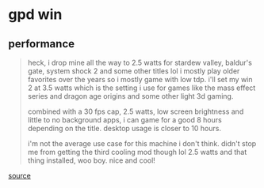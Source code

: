 * gpd win
** performance

#+begin_quote
heck, i drop mine all the way to 2.5 watts for stardew valley, baldur's gate, system shock 2 and some other titles lol i mostly play older favorites over the years so i mostly game with low tdp. i'll set my win 2 at 3.5 watts which is the setting i use for games like the mass effect series and dragon age origins and some other light 3d gaming.

combined with a 30 fps cap, 2.5 watts, low screen brightness and little to no background apps, i can game for a good 8 hours depending on the title. desktop usage is closer to 10 hours.

i'm not the average use case for this machine i don't think. didn't stop me from getting the third cooling mod though lol 2.5 watts and that thing installed, woo boy. nice and cool!

#+end_quote

[[https://www.reddit.com/r/gpdwin/comments/eystrr/gpd_win_2_cooling_solutions/fgk0wvo?utm_source=share&utm_medium=web2x&context=3][source]]
